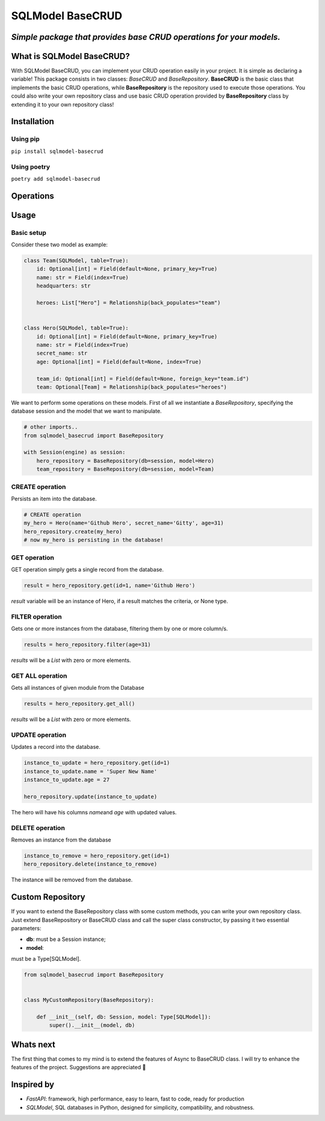 SQLModel BaseCRUD
=================

*Simple package that provides base CRUD operations for your models.*
--------------------------------------------------------------------

What is SQLModel BaseCRUD?
--------------------------

With SQLModel BaseCRUD, you can implement your CRUD operation easily in
your project. It is simple as declaring a variable! This package
consists in two classes: *BaseCRUD* and *BaseRepository*. **BaseCRUD**
is the basic class that implements the basic CRUD operations, while
**BaseRepository** is the repository used to execute those operations.
You could also write your own repository class and use basic CRUD
operation provided by **BaseRepository** class by extending it to your
own repository class!

Installation
------------

Using pip
~~~~~~~~~

``pip install sqlmodel-basecrud``

Using poetry
~~~~~~~~~~~~

``poetry add sqlmodel-basecrud``

Operations
----------

Usage
-----

Basic setup
~~~~~~~~~~~

Consider these two model as example:

.. code::

   class Team(SQLModel, table=True):
       id: Optional[int] = Field(default=None, primary_key=True)
       name: str = Field(index=True)
       headquarters: str

       heroes: List["Hero"] = Relationship(back_populates="team")


   class Hero(SQLModel, table=True):
       id: Optional[int] = Field(default=None, primary_key=True)
       name: str = Field(index=True)
       secret_name: str
       age: Optional[int] = Field(default=None, index=True)

       team_id: Optional[int] = Field(default=None, foreign_key="team.id")
       team: Optional[Team] = Relationship(back_populates="heroes")

We want to perform some operations on these models. First of all we
instantiate a *BaseRepository*, specifying the database session and the
model that we want to manipulate.

.. code::

   # other imports..
   from sqlmodel_basecrud import BaseRepository

   with Session(engine) as session:
       hero_repository = BaseRepository(db=session, model=Hero)
       team_repository = BaseRepository(db=session, model=Team)

CREATE operation
~~~~~~~~~~~~~~~~

Persists an item into the database.

.. code::

   # CREATE operation
   my_hero = Hero(name='Github Hero', secret_name='Gitty', age=31)
   hero_repository.create(my_hero)
   # now my_hero is persisting in the database!

GET operation
~~~~~~~~~~~~~
GET operation simply gets a single record from the database.

.. code:: python

   result = hero_repository.get(id=1, name='Github Hero')

*result* variable will be an instance of Hero, if a result matches the
criteria, or None type. 

FILTER operation 
~~~~~~~~~~~~~
Gets one or more instances from the database, filtering them by one or more column/s.

.. code::

   results = hero_repository.filter(age=31)

*results* will be a *List* with zero or more elements. 

GET ALL operation
~~~~~~~
Gets all instances of given module from the Database

.. code::

   results = hero_repository.get_all()

*results* will be a *List* with zero or more elements.

UPDATE operation
~~~~~~
Updates a record into the database.

.. code::

   instance_to_update = hero_repository.get(id=1)
   instance_to_update.name = 'Super New Name'
   instance_to_update.age = 27

   hero_repository.update(instance_to_update)

The hero will have his columns *name*\ and *age* with updated values.

DELETE operation 
~~~~~~~~~~~~~
Removes an instance from the database

.. code::

   instance_to_remove = hero_repository.get(id=1)
   hero_repository.delete(instance_to_remove)

The instance will be removed from the database.

Custom Repository
-----------------

If you want to extend the BaseRepository class with some custom methods,
you can write your own repository class. Just extend BaseRepository or
BaseCRUD class and call the super class constructor, by passing it two
essential parameters:

- **db**: must be a Session instance;
- **model**:
must be a Type[SQLModel].

.. code::

   from sqlmodel_basecrud import BaseRepository


   class MyCustomRepository(BaseRepository):

       def __init__(self, db: Session, model: Type[SQLModel]):
           super().__init__(model, db)

Whats next
-----------

The first thing that comes to my mind is to extend the features of Async
to BaseCRUD class. I will try to enhance the features of the project.
Suggestions are appreciated 🤩

Inspired by
-----------

-  *FastAPI*: framework, high performance, easy to learn, fast to code,
   ready for production

-  *SQLModel*, SQL databases in Python, designed for simplicity,
   compatibility, and robustness.
